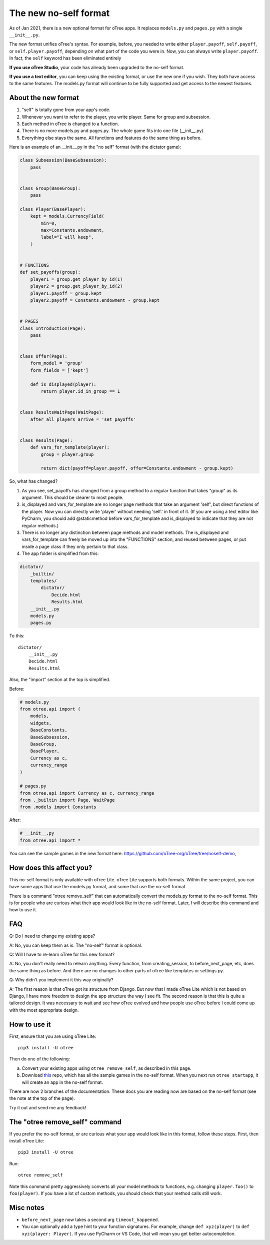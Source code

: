.. _noself:

The new no-self format
======================

As of Jan 2021, there is a new optional format for oTree apps.
It replaces ``models.py`` and ``pages.py`` with a single ``__init__.py``.

The new format unifies oTree's syntax.
For example, before, you needed to write either ``player.payoff``, ``self.payoff``,
or ``self.player.payoff``, depending on what part of the code you were in.
Now, you can always write ``player.payoff``.
In fact, the ``self`` keyword has been eliminated entirely

**If you use oTree Studio**, your code has already been upgraded to the no-self format.

**If you use a text editor**, you can keep using the existing format, or use the new one if you wish.
They both have access to the same features. The models.py format will continue to be fully supported
and get access to the newest features.

About the new format
--------------------

1. "self" is totally gone from your app's code.
2. Whenever you want to refer to the player, you write player. Same for group and subsession.
3. Each method in oTree is changed to a function.
4. There is no more models.py and pages.py. The whole game fits into one file (__init__.py).
5. Everything else stays the same. All functions and features do the same thing as before.

Here is an example of an __init__.py in the "no self" format (with the dictator game):


.. code-block:: python

    class Subsession(BaseSubsession):
        pass


    class Group(BaseGroup):
        pass

    class Player(BasePlayer):
        kept = models.CurrencyField(
            min=0,
            max=Constants.endowment,
            label="I will keep",
        )


    # FUNCTIONS
    def set_payoffs(group):
        player1 = group.get_player_by_id(1)
        player2 = group.get_player_by_id(2)
        player1.payoff = group.kept
        player2.payoff = Constants.endowment - group.kept


    # PAGES
    class Introduction(Page):
        pass


    class Offer(Page):
        form_model = 'group'
        form_fields = ['kept']

        def is_displayed(player):
            return player.id_in_group == 1


    class ResultsWaitPage(WaitPage):
        after_all_players_arrive = 'set_payoffs'


    class Results(Page):
        def vars_for_template(player):
            group = player.group

            return dict(payoff=player.payoff, offer=Constants.endowment - group.kept)


So, what has changed?

#.  As you see, set_payoffs has changed from a group method to a regular function that takes "group" as its argument. This should be clearer to most people.
#.  is_displayed and vars_for_template are no longer page methods that take an argument 'self', but direct functions of the player. Now you can directly write 'player' without needing 'self.' in front of it. (If you are using a text editor like PyCharm, you should add @staticmethod before vars_for_template and is_displayed to indicate that they are not regular methods.)
#.  There is no longer any distinction between page methods and model methods. The is_displayed and vars_for_template can freely be moved up into the "FUNCTIONS" section, and reused between pages, or put inside a page class if they only pertain to that class.
#.  The app folder is simplified from this:

.. code-block::

    dictator/
        _builtin/
        templates/
            dictator/
                Decide.html
                Results.html
        __init__.py
        models.py
        pages.py

To this::

    dictator/
        __init__.py
        Decide.html
        Results.html


Also, the "import" section at the top is simplified.

Before:

.. code-block:: python

    # models.py
    from otree.api import (
        models,
        widgets,
        BaseConstants,
        BaseSubsession,
        BaseGroup,
        BasePlayer,
        Currency as c,
        currency_range
    )

    # pages.py
    from otree.api import Currency as c, currency_range
    from ._builtin import Page, WaitPage
    from .models import Constants


After:

.. code-block:: python

    # __init__.py
    from otree.api import *

You can see the sample games in the new format here:
`https://github.com/oTree-org/oTree/tree/noself-demo <https://github.com/oTree-org/oTree/tree/noself-demo>`__,

How does this affect you?
-------------------------

This no-self format is only available with oTree Lite.
oTree Lite supports both formats. Within the same project, you can have some apps that use the models.py format, and some that use the no-self format.

There is a command "otree remove_self" that can automatically convert the models.py format to the no-self format. This is for people who are curious what their app would look like in the no-self format. Later, I will describe this command and how to use it.


FAQ
---

Q: Do I need to change my existing apps?

A: No, you can keep them as is. The "no-self" format is optional.


Q: Will I have to re-learn oTree for this new format?

A: No, you don't really need to relearn anything. Every function, from creating_session, to before_next_page, etc, does the same thing as before. And there are no changes to other parts of oTree like templates or settings.py.


Q: Why didn't you implement it this way originally?

A: The first reason is that oTree got its structure from Django. But now that I made oTree Lite which is not based on Django, I have more freedom to design the app structure the way I see fit. The second reason is that this is quite a tailored design. It was necessary to wait and see how oTree evolved and how people use oTree before I could come up with the most appropriate design.



How to use it
-------------

First, ensure that you are using oTree Lite::

    pip3 install -U otree

Then do one of the following:

a.  Convert your existing apps using ``otree remove_self``, as described in this page.
b.  Download `this <https://github.com/oTree-org/oTree/tree/noself-demo>`__ repo,
    which has all the sample games in the no-self format.
    When you next run ``otree startapp``, it will create an app in the no-self format.

There are now 2 branches of the documentation. These docs you are reading now are based on the no-self format
(see the note at the top of the page).

Try it out and send me any feedback!


The "otree remove_self" command
-------------------------------

If you prefer the no-self format, or are curious what your app would look like in this format, follow these steps.
First, then install oTree Lite::

    pip3 install -U otree

Run::

    otree remove_self


Note this command pretty aggressively converts all your model methods to functions,
e.g. changing ``player.foo()`` to ``foo(player)``.
If you have a lot of custom methods,
you should check that your method calls still work.


Misc notes
----------

-   ``before_next_page`` now takes a second arg ``timeout_happened``.
-   You can optionally add a type hint to your function signatures. For example,
    change ``def xyz(player)`` to ``def xyz(player: Player)``. If you use PyCharm or VS Code,
    that will mean you get better autocompletion.
